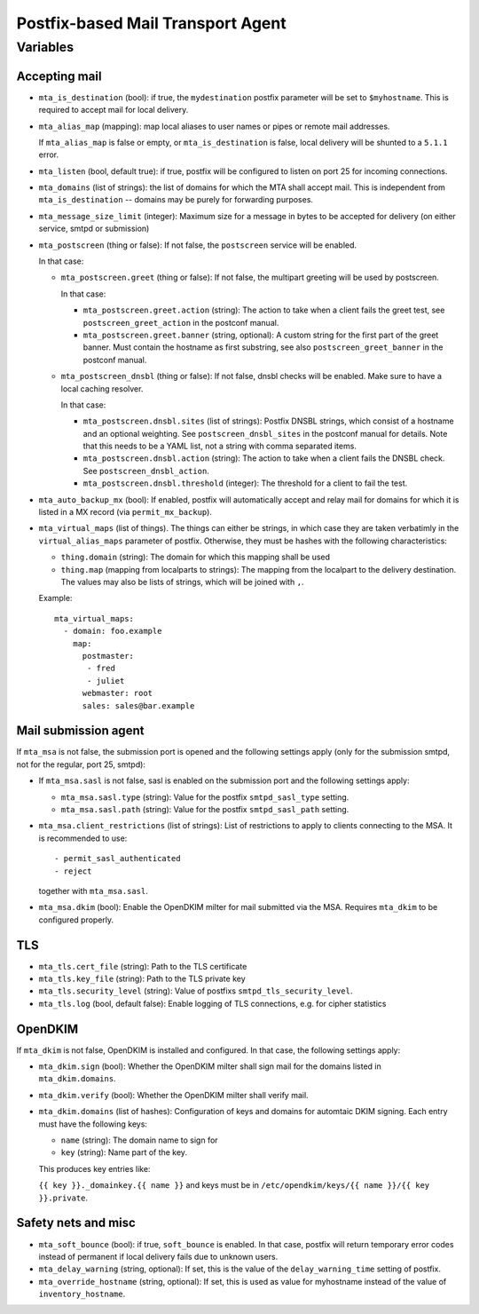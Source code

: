 Postfix-based Mail Transport Agent
##################################

Variables
=========

Accepting mail
--------------

* ``mta_is_destination`` (bool): if true, the ``mydestination`` postfix
  parameter will be set to ``$myhostname``. This is required to accept mail
  for local delivery.

* ``mta_alias_map`` (mapping): map local aliases to user names or pipes or
  remote mail addresses.

  If ``mta_alias_map`` is false or empty, or ``mta_is_destination`` is false,
  local delivery will be shunted to a ``5.1.1`` error.

* ``mta_listen`` (bool, default true): if true, postfix will be configured to
  listen on port 25 for incoming connections.

* ``mta_domains`` (list of strings): the list of domains for which the MTA shall
  accept mail. This is independent from ``mta_is_destination`` -- domains may be
  purely for forwarding purposes.

* ``mta_message_size_limit`` (integer): Maximum size for a message in bytes to
  be accepted for delivery (on either service, smtpd or submission)

* ``mta_postscreen`` (thing or false): If not false, the ``postscreen`` service
  will be enabled.

  In that case:

  * ``mta_postscreen.greet`` (thing or false): If not false, the multipart
    greeting will be used by postscreen.

    In that case:

    * ``mta_postscreen.greet.action`` (string): The action to take when a client
      fails the greet test, see ``postscreen_greet_action`` in the postconf
      manual.
    * ``mta_postscreen.greet.banner`` (string, optional): A custom string for
      the first part of the greet banner. Must contain the hostname as first
      substring, see also ``postscreen_greet_banner`` in the postconf manual.

  * ``mta_postscreen_dnsbl`` (thing or false): If not false, dnsbl checks will
    be enabled. Make sure to have a local caching resolver.

    In that case:

    * ``mta_postscreen.dnsbl.sites`` (list of strings): Postfix DNSBL strings,
      which consist of a hostname and an optional weighting. See
      ``postscreen_dnsbl_sites`` in the postconf manual for details. Note that
      this needs to be a YAML list, not a string with comma separated items.
    * ``mta_postscreen.dnsbl.action`` (string): The action to take when a client
      fails the DNSBL check. See ``postscreen_dnsbl_action``.
    * ``mta_postscreen.dnsbl.threshold`` (integer): The threshold for a client
      to fail the test.

* ``mta_auto_backup_mx`` (bool): If enabled, postfix will automatically accept
  and relay mail for domains for which it is listed in a MX record (via
  ``permit_mx_backup``).

* ``mta_virtual_maps`` (list of things). The things can either be strings, in
  which case they are taken verbatimly in the ``virtual_alias_maps`` parameter
  of postfix. Otherwise, they must be hashes with the following characteristics:

  * ``thing.domain`` (string): The domain for which this mapping shall be used
  * ``thing.map`` (mapping from localparts to strings): The mapping from the
    localpart to the delivery destination. The values may also be lists of
    strings, which will be joined with ``,``.

  Example::

    mta_virtual_maps:
      - domain: foo.example
        map:
          postmaster:
           - fred
           - juliet
          webmaster: root
          sales: sales@bar.example

Mail submission agent
---------------------

If ``mta_msa`` is not false, the submission port is opened and the following
settings apply (only for the submission smtpd, not for the regular, port 25,
smtpd):

* If ``mta_msa.sasl`` is not false, sasl is enabled on the submission port and
  the following settings apply:

  * ``mta_msa.sasl.type`` (string): Value for the postfix ``smtpd_sasl_type``
    setting.
  * ``mta_msa.sasl.path`` (string): Value for the postfix ``smtpd_sasl_path``
    setting.

* ``mta_msa.client_restrictions`` (list of strings): List of restrictions to
  apply to clients connecting to the MSA. It is recommended to use::

    - permit_sasl_authenticated
    - reject

  together with ``mta_msa.sasl``.

* ``mta_msa.dkim`` (bool): Enable the OpenDKIM milter for mail submitted via the
  MSA. Requires ``mta_dkim`` to be configured properly.

TLS
---

* ``mta_tls.cert_file`` (string): Path to the TLS certificate
* ``mta_tls.key_file`` (string): Path to the TLS private key
* ``mta_tls.security_level`` (string): Value of postfixs
  ``smtpd_tls_security_level``.
* ``mta_tls.log`` (bool, default false): Enable logging of TLS connections,
  e.g. for cipher statistics

OpenDKIM
--------

If ``mta_dkim`` is not false, OpenDKIM is installed and configured. In that
case, the following settings apply:

* ``mta_dkim.sign`` (bool): Whether the OpenDKIM milter shall sign mail for the
  domains listed in ``mta_dkim.domains``.

* ``mta_dkim.verify`` (bool): Whether the OpenDKIM milter shall verify mail.

* ``mta_dkim.domains`` (list of hashes): Configuration of keys and domains for
  automtaic DKIM signing. Each entry must have the following keys:

  * ``name`` (string): The domain name to sign for
  * ``key`` (string): Name part of the key.

  This produces key entries like:

  ``{{ key }}._domainkey.{{ name }}`` and keys must be in
  ``/etc/opendkim/keys/{{ name }}/{{ key }}.private``.

Safety nets and misc
--------------------

* ``mta_soft_bounce`` (bool): if true, ``soft_bounce`` is enabled. In that case,
  postfix will return temporary error codes instead of permanent if local
  delivery fails due to unknown users.

* ``mta_delay_warning`` (string, optional): If set, this is the value of the
  ``delay_warning_time`` setting of postfix.

* ``mta_override_hostname`` (string, optional): If set, this is used as value
  for myhostname instead of the value of ``inventory_hostname``.
